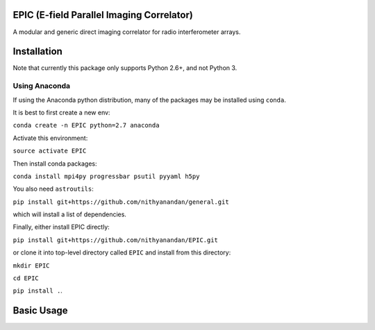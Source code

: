 EPIC (E-field Parallel Imaging Correlator)
==========================================

A modular and generic direct imaging correlator for radio interferometer arrays.


Installation
============
Note that currently this package only supports Python 2.6+, and not Python 3. 

Using Anaconda
--------------
If using the Anaconda python distribution, many of the packages may be installed using ``conda``.

It is best to first create a new env:

``conda create -n EPIC python=2.7 anaconda``

Activate this environment:

``source activate EPIC``

Then install conda packages:

``conda install mpi4py progressbar psutil pyyaml h5py``

You also need ``astroutils``:

``pip install git+https://github.com/nithyanandan/general.git``

which will install a list of dependencies.

Finally, either install EPIC directly:

``pip install git+https://github.com/nithyanandan/EPIC.git``

or clone it into top-level directory called ``EPIC`` and install from this
directory:

``mkdir EPIC``

``cd EPIC``

``pip install .``.


Basic Usage
===========

 
